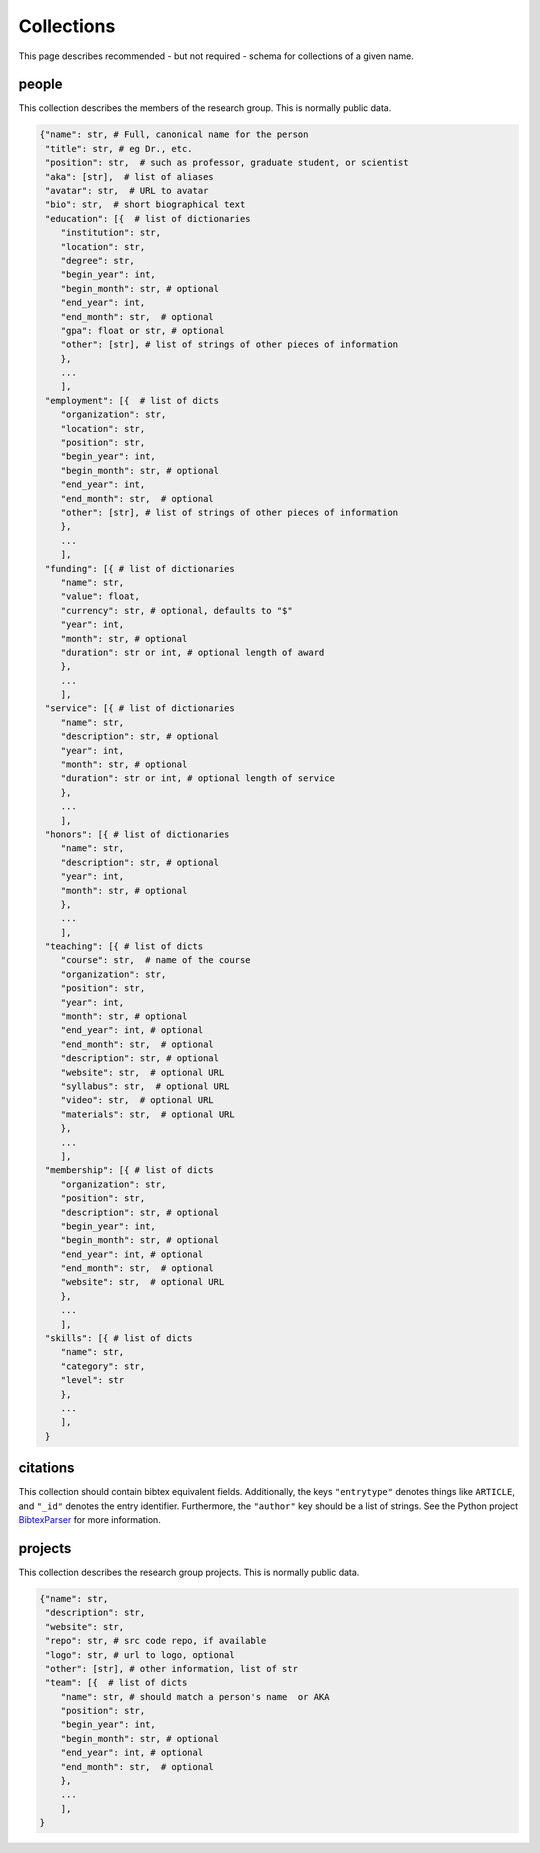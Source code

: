Collections
============
This page describes recommended - but not required - schema for collections of a given 
name.

people
-------
This collection describes the members of the research group.  This is normally public 
data. 

.. code:: python

    {"name": str, # Full, canonical name for the person
     "title": str, # eg Dr., etc.
     "position": str,  # such as professor, graduate student, or scientist
     "aka": [str],  # list of aliases
     "avatar": str,  # URL to avatar
     "bio": str,  # short biographical text
     "education": [{  # list of dictionaries
        "institution": str,
        "location": str,
        "degree": str,
        "begin_year": int,
        "begin_month": str, # optional
        "end_year": int,
        "end_month": str,  # optional
        "gpa": float or str, # optional
        "other": [str], # list of strings of other pieces of information
        },
        ...
        ],
     "employment": [{  # list of dicts
        "organization": str,
        "location": str,
        "position": str,
        "begin_year": int,
        "begin_month": str, # optional
        "end_year": int,
        "end_month": str,  # optional
        "other": [str], # list of strings of other pieces of information
        },
        ...
        ],
     "funding": [{ # list of dictionaries
        "name": str,
        "value": float,
        "currency": str, # optional, defaults to "$"
        "year": int, 
        "month": str, # optional
        "duration": str or int, # optional length of award
        },
        ...
        ],
     "service": [{ # list of dictionaries
        "name": str,
        "description": str, # optional
        "year": int, 
        "month": str, # optional
        "duration": str or int, # optional length of service
        },
        ...
        ],
     "honors": [{ # list of dictionaries
        "name": str,
        "description": str, # optional
        "year": int, 
        "month": str, # optional
        },
        ...
        ],
     "teaching": [{ # list of dicts
        "course": str,  # name of the course
        "organization": str,
        "position": str,
        "year": int, 
        "month": str, # optional
        "end_year": int, # optional
        "end_month": str,  # optional
        "description": str, # optional
        "website": str,  # optional URL
        "syllabus": str,  # optional URL
        "video": str,  # optional URL
        "materials": str,  # optional URL
        },
        ...
        ],
     "membership": [{ # list of dicts
        "organization": str,
        "position": str,
        "description": str, # optional
        "begin_year": int,
        "begin_month": str, # optional
        "end_year": int, # optional
        "end_month": str,  # optional
        "website": str,  # optional URL
        },
        ...
        ],
     "skills": [{ # list of dicts
        "name": str,
        "category": str, 
        "level": str
        },
        ...
        ],
     }

citations
-----------
This collection should contain bibtex equivalent fields.  Additionally, the keys ``"entrytype"`` denotes
things like ``ARTICLE``, and ``"_id"`` denotes the entry identifier.  Furthermore, the ``"author"`` key should
be a list of strings.  See the Python project `BibtexParser <https://bibtexparser.readthedocs.org/>`_ for more
information.


projects
---------
This collection describes the research group projects. This is normally public data. 

.. code:: python

    {"name": str,
     "description": str,
     "website": str,
     "repo": str, # src code repo, if available
     "logo": str, # url to logo, optional
     "other": [str], # other information, list of str
     "team": [{  # list of dicts
        "name": str, # should match a person's name  or AKA
        "position": str, 
        "begin_year": int,
        "begin_month": str, # optional
        "end_year": int, # optional
        "end_month": str,  # optional
        },
        ...
        ],
    }
